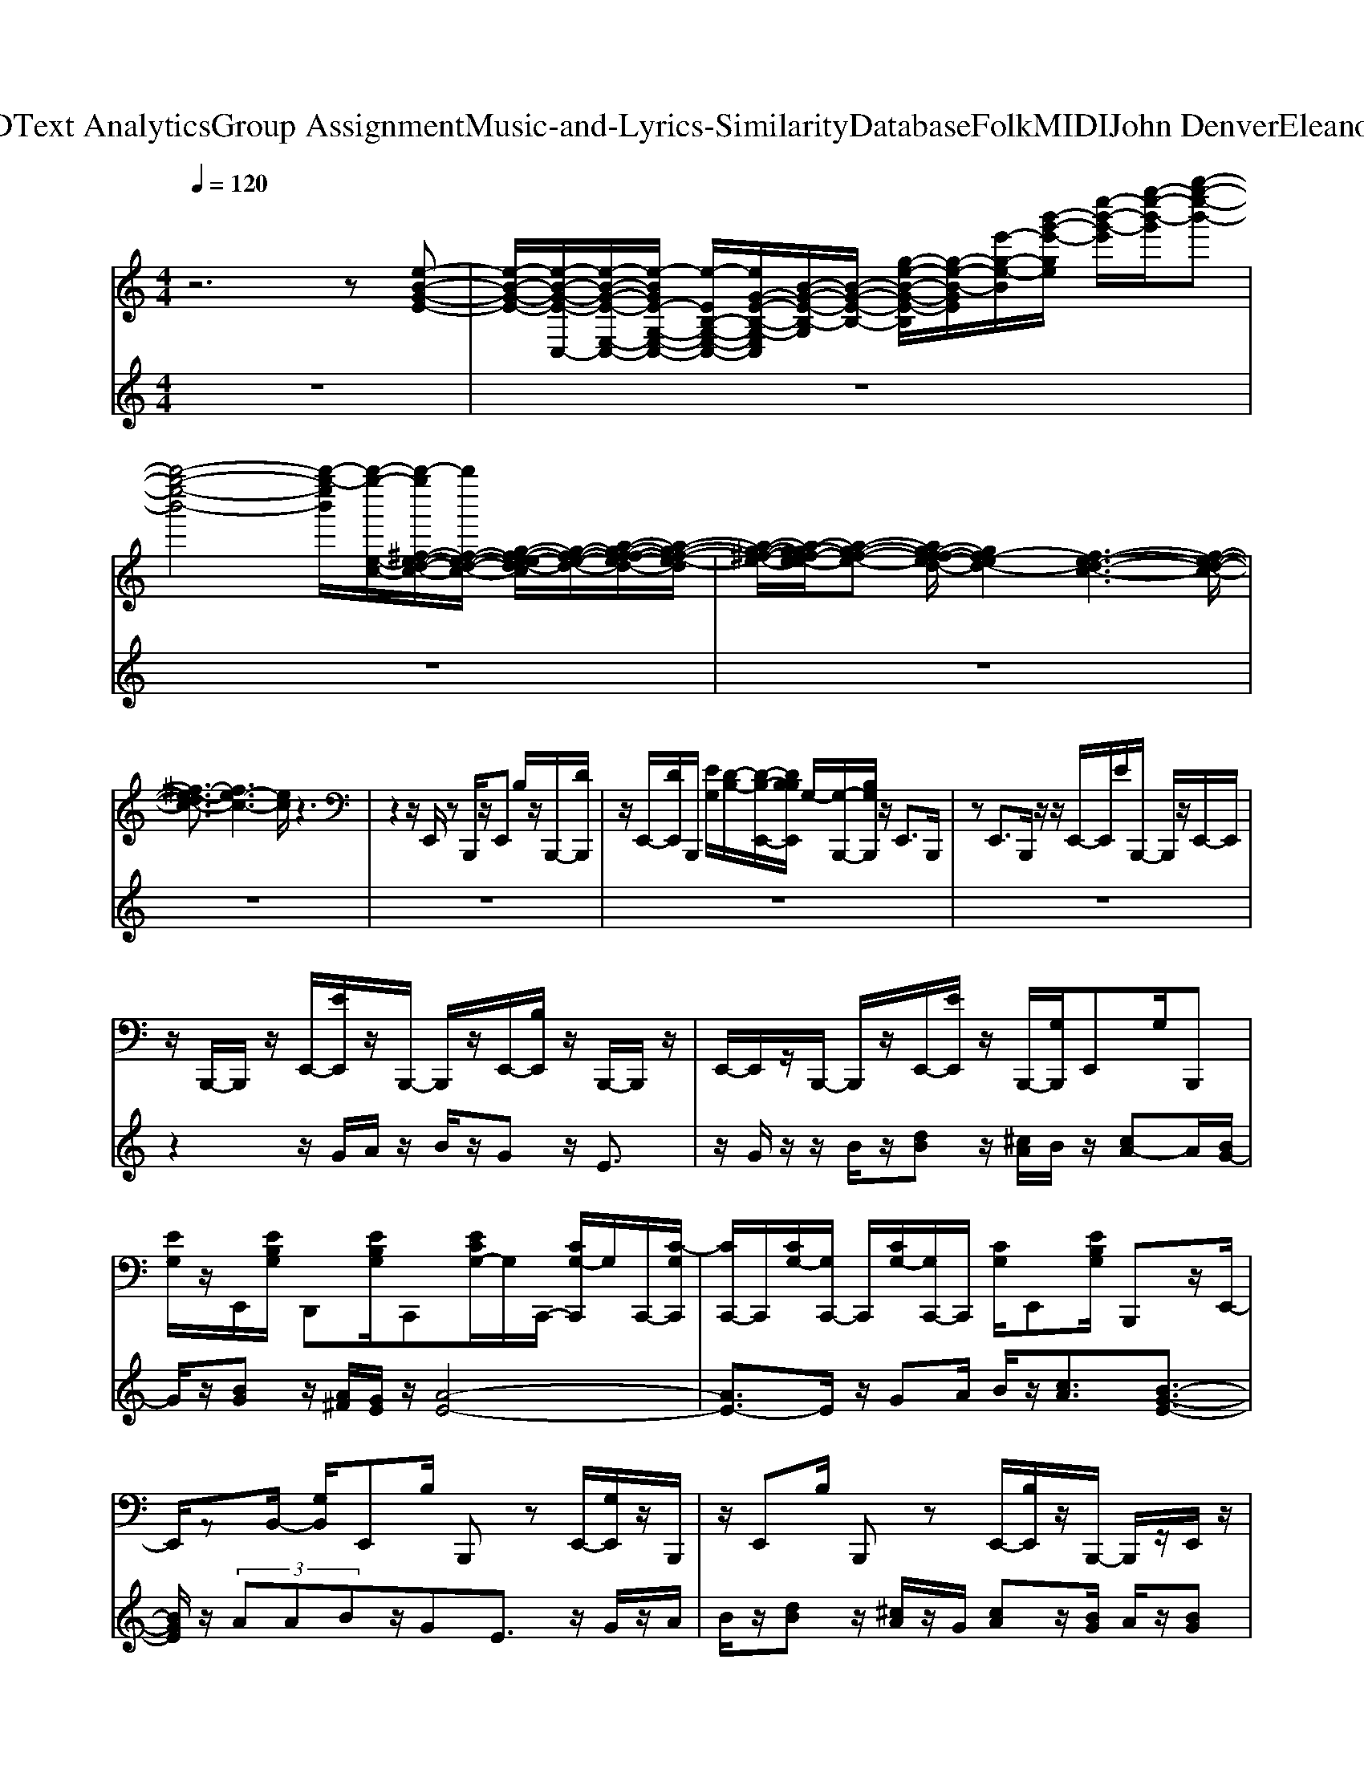 X: 1
T: from D:\TCD\Text Analytics\Group Assignment\Music-and-Lyrics-Similarity\Database\Folk\MIDI\John Denver\EleanorRigby.mid
%***Missing time signature meta command in MIDI file
M: 4/4
L: 1/8
Q:1/4=120
K:C % 0 sharps
V:1
z6 z[e-B-G-E-]| \
[e-B-G-E-]/2[e-B-G-E-C,-]/2[e-B-G-E-E,-C,-]/2[e-BGE-G,-E,-C,-]/2 [e-EB,-G,-E,-C,-]/2[eG-E-B,-G,-E,C,]/2[B-G-E-B,-G,]/2[B-G-E-B,-]/2 [g-e-B-G-E-B,]/2[g-e-B-GE]/2[e'-g-e-B]/2[b'-g'-e'-ge]/2 [e''-b'-g'-e']/2[g''-e''-b'-g']/2[b''-g''-e''-b'-]| \
[b''-g''-e''-b'-]4 [b''-g''-e''b']/2[b''-g''-e-c-]/2[b''-g''^f-e-d-c-]/2[b''f-e-d-c-]/2 [g-f-e-ed-c]/2[g-f-e-d-]/2[a-g-f-fe-d-]/2[a-g-f-e-d]/2| \
[a-g-^f-e-]/2[a-g-gf-e-e]/2[a-g-f-e-] [ag-f-fe-d-]/2[gf-ed-]2[f-e-d-c-]3[f-e-d-c-]/2|
[^f-e-dc-]3/2[fe-c-]3[ec]/2z3| \
z2 z/2E,,/2z B,,,/2z/2E,, B,/2z/2B,,,/2-[DB,,,]/2| \
z/2E,,/2-[DE,,]/2B,,,/2 [EG,]/2[D-B,-]/2[D-B,-E,,-]/2[DB,B,E,,]/2 G,/2-[G,-B,,,-]/2[B,G,B,,,]/2z/2 E,,>B,,,| \
zE,,>B,,,z/2z/2 E,,/2-E,,/2E/2B,,,/2- B,,,/2z/2E,,/2-E,,/2|
z/2B,,,/2-B,,,/2z/2 E,,/2-[EE,,]/2z/2B,,,/2- B,,,/2z/2E,,/2-[B,E,,]/2 z/2B,,,/2-B,,,/2z/2| \
E,,/2-E,,/2z/2B,,,/2- B,,,/2z/2E,,/2-[EE,,]/2 z/2B,,,/2-[G,B,,,]/2E,,G,/2B,,,| \
[EG,]/2z/2E,,/2[EB,G,]/2 D,,[EB,G,]/2C,,[ECG,-]/2G,/2C,,/2- [CG,-C,,]/2G,/2C,,/2-[C-G,C,,]/2| \
[CC,,-]/2C,,/2[CG,-]/2[G,C,,-]/2 C,,/2[CG,-]/2[G,C,,-]/2C,,/2 [CG,]/2E,,[EB,G,]/2 B,,,z/2E,,/2-|
E,,/2zB,,/2- [G,B,,]/2E,,B,/2 B,,,z E,,/2-[G,E,,]/2z/2B,,,/2| \
z/2E,,B,/2 B,,,z E,,/2-[B,E,,]/2z/2B,,,/2- B,,,/2z/2E,,/2z/2| \
D,,[E-B,G,]/2[EC,,][C-G,]/2C/2C,,/2- [CG,-C,,]/2[G,C,,][CG,-]/2 G,/2-[G,G,,-]/2[CG,-G,,]/2[G,-C,,-]/2| \
[G,C,,]/2[C-G,-]/2[CG,G,,] [C-G,]/2[CE,,][B,-G,]/2 B,/2-[B,E,,-]/2[G,E,,]/2E,,/2 z/2zE,,/2|
E/2E,,z/2 E,,[E^CB,A,G,]/2D,,[EB,G,]/2z/2D,,/2 [EB,G,]/2D,,G,/2| \
D,,[EB,G,]/2C,,z/2C,,/2z/2 B,/2z/2C,,/2[EB,]/2 z/2C,,/2-[EC-B,G,C,,]/2C/2-| \
[CE,,-]/2[B,G,-E,,]/2G,/2-[G,B,,,-]/2 [B,G,-B,,,]/2G,/2-[G,E,,-]/2[B,-G,E,,]/2 [B,B,,,][B,G,]/2E,,[EB,G,]/2z/2E,,/2| \
[EB,G,]/2z/2E,,/2-[EB,G,E,,]/2 E,,/2z/2[EB,G,]/2D,,[EB,G,]/2z/2D,,/2 [EB,G,]/2D,,[EB,G,]/2|
D,,/2z/2[EB,G,]/2^C,,[ECG,]/2C,, [EG,]/2=C,,/2[ECG,]/2z/2 C,,/2[ECG,-]/2G,/2-[G,E,,-]/2| \
E,,/2[B,-G,]/2[B,B,,,] G,/2-[G,E,,][B,-G,]/2 [B,B,,,]G,/2-[G,E,,][B,G,-]/2[G,B,,,]| \
[B,G,-]/2[G,E,,][B,-G,]/2 [B,B,,,]G,/2-[G,E,,][B,-G,]/2B,/2-[B,B,,,-]/2 [B,-B,,,]/2B,/2[E,,D,,]/2[B,G,-]/2| \
G,/2-[G,B,,,-]/2[G,-B,,,]/2G,/2- [G,E,,-]/2[B,G,-E,,]/2G,/2-[G,B,,,-]/2 [B,-G,B,,,]/2[B,E,,][B,G,-]/2 [G,B,,,][B,-G,]/2B,/2-|
[B,-E,,-]/2[B,B,G,-E,,]/2G,/2-[G,B,,,-]/2 [B,G,-B,,,]/2G,/2-[G,E,,-]/2[B,-G,E,,]/2 B,/2-[B,D,,-]/2[B,G,D,,]/2C,,z/2G,,| \
E/2z/2C,,/2-[CC,,]/2 G,,E/2C,,[EC]/2z/2C,,/2- [EC-G,C,,]/2C/2-[C-E,,-]/2[CB,-G,E,,]/2| \
B,/2-[B,B,,,-]/2[G,-B,,,]/2G,/2- [G,E,,-]/2[B,-G,E,,]/2B,/2-[B,B,,,-]/2 [B,G,-B,,,]/2G,/2-[G,E,,-]/2[B,G,-E,,]/2 G,/2-[G,B,,,-]/2[B,G,-B,,,]/2G,/2-| \
[G,E,,-]/2[B,-G,E,,]/2B,/2-[B,B,,,-]/2 [G,-B,,,]/2G,/2-[G,E,,-]/2[G,E,,]/2 B,,,/2z/2z/2E,,D/2z/2B,,,/2|
z/2E,,z/2 D,,z/2C,,[EG,-]/2[G,G,,] [C-G,]/2[CC,,][CB,G,-]/2| \
[G,-G,,][C-B,G,G,]/2[CC,,][C-G,]/2[CC,,] C/2E,,[EB,]/2 z/2B,,,/2-B,,,/2z/2| \
E,,/2-[EG,E,,]/2E,,/2z/2 E/2E,,[EB,G,]/2 E,,[EB,G,]/2D,,B,/2z/2D,,/2-| \
[B,D,,]/2z/2D,,/2-[ED,,]/2 z/2D,,/2-[EG,D,,]/2C,,/2 z/2[ECB,G,]/2C,,/2z/2 [ECB,G,]/2z/2C,,/2[EB,G,]/2|
z/2C,,/2[ECB,]/2z/2 E,,/2-[EB,G,E,,]/2z/2B,,,/2 zE,,/2-[B,G,E,,]/2 z/2B,,,/2-[B,G,B,,,]/2z/2| \
E,,/2-[B,G,E,,]/2z/2B,,,/2- B,,,/2z/2E,,/2-E,,/2 z/2E,,/2-E,,/2z/2 D,,/2-D,,/2z/2D,,/2| \
z/2D,,/2z/2[ECB,G,]/2 D,,/2z/2G,/2^C,,/2 z/2[ECB,G,]/2C,, [ECB,G,]/2=C,,/2z/2[ECA,G,]/2| \
C,,[EC-G,]/2[CB,,,][B,G,-]/2[G,E,,] [B,G,-]/2[G,B,,,-A,,,-]/2[B,,,A,,,-]/2[B,-G,-A,,,]/2 [B,G,-E,,]/2G,/2D,,/2C,,/2-|
C,,/2[ECG,]/2G,, E/2z/2[D,,C,,]/2z/2 G,,[EC]/2C,,z/2G,,| \
C/2C,,[ECG,-]/2 G,/2-[G,G,,]/2[ECG,]/2E,,[EB,-G,D,,]/2B,/2-[B,B,,,-]/2 [B,-B,,,]/2[B,E,,][B,-G,]/2| \
[B,B,,,]B,- [B,E,,-]/2[B,-G,E,,]/2[B,B,,,] B,-[B,E,,-]/2[B,-G,E,,]/2 [B,B,,,][B,G,]/2C,,/2-| \
C,,/2-[ECG,C,,]/2z/2G,,/2- [EG,G,,]/2z/2C,,/2-[G,C,,]/2 G,,[EG,]/2C,[EG,]/2G,,|
[ECG,]/2E,,[ECG,-]/2 [G,C,,]/2z/2[ECG,]/2E,,G,/2B,,, z/2E,,B,/2| \
B,,,z/2E,,B,/2B,,, zE,,/2-[G,E,,]/2 B,,,z/2E,,/2-| \
E,,/2D/2B,,,/2z/2 z/2E,,E/2 B,,,z/2E,,D/2B,,,| \
[EDB,G,]/2E,,zB,,,/2-B,,,/2z/2 E,,/2-[EDB,E,,]/2z/2B,,,/2- [B,B,,,]/2z/2E,,/2-[EB,G,E,,]/2|
z/2D,,/2-[EB,G,D,,]/2C,,[EC-B,G,]/2C/2-[CG,,-]/2 [C-B,G,,]/2[CC,,][C-B,G,]/2 C/2-[CG,,-]/2[C-G,G,,]/2[C-C,,-]/2| \
[CC,,]/2[CB,G,-]/2[G,G,,] [C-B,G,]/2[C-E,,][CB,-G,]/2 B,/2-[B,B,,,-]/2[B,G,-B,,,]/2G,/2- [G,E,,-]/2[B,G,-E,,]/2G,/2-[G,B,,,-]/2| \
[B,G,-B,,,]/2G,/2-[G,-E,,-]/2[B,-G,G,E,,]/2 B,/2-[B,B,,,-]/2[B,G,-B,,,]/2G,/2- [G,-E,,-]/2[B,G,-G,E,,]/2G,/2-[G,B,,,-]/2 [B,-G,B,,,]/2B,/2-[B,-E,,-]/2[B,-B,G,E,,]/2| \
B,/2-[B,B,,,-]/2[B,G,-B,,,]/2[G,-E,,-][B,-G,G,E,,]/2B,/2-[B,B,,,-]/2 [B,G,-B,,,]/2G,/2-[G,-E,,-]/2[B,G,-G,E,,-]/2 [G,-E,,]/2[G,D,,-]/2[B,G,-D,,]/2[G,-C,,-]/2|
[G,C,,]/2[C-B,G,]/2C/2-[CG,,-]/2 [C-B,G,G,,]/2[C-C,,][C-CB,G,]/2 [CG,,][CG,-]/2[G,-C,,][C-B,-G,G,]/2[CB,G,,]| \
[CB,G,-]/2[G,-E,,][B,G,-G,]/2 [G,-B,,,][B,G,-G,]/2G,/2 E,,/2-[B,G,E,,]/2z/2B,,,/2- [EB,,,]/2E,,[ED]/2| \
E,,[EDB,G,]/2D,,[EDG,]/2D,,/2z/2 [EDB,]/2D,,[EDB,G,]/2 D,,[EDG,]/2C,,/2-| \
C,,/2[ECB,G,]/2C,, [ECG,]/2z/2C,,/2-[ECB,G,C,,]/2 C,,[ECB,G,]/2z/2 E,,/2-[EE,,]/2z/2B,,,/2-|
B,,,/2E,,E/2 z/2B,,,/2-[EB,,,]/2E,,zB,,,/2- [EB,,,]/2E,,/2z/2[B,G,]/2| \
E,,/2z/2[EB,G,]/2D,,/2 z/2[EB,G,]/2D,,/2z/2 [EB,G,]/2D,,[EB,G,]/2 D,,/2z/2[EB,G,]/2^C,,/2| \
z/2[E-^CB,G,]/2[EC,,]/2z/2 [ECB,G,]/2=C,,/2z/2[ECB,G,]/2 C,,/2z/2[CB,G,]/2E,,[EB,-G,]/2B,/2-[B,B,,,-]/2| \
[B,-G,B,,,]/2[B,E,,][B,G,-]/2 [G,E,,-]/2E,,/2D,,/2C,,[ECG,]/2G,, E/2C,,z/2|
z/2G,,/2E/2C,,/2 z/2z/2G,, E/2z/2C,,/2-[ECG,C,,]/2 z/2G,,/2[ECG,]/2z/2| \
E,,/2-[B,E,,]/2B,,,/2z/2 zE,,/2-[B,E,,]/2 z/2B,,,/2-B,,,/2z/2 E,,/2-[EG,E,,]/2z/2B,,,/2-| \
B,,,/2z/2E,,/2-[EB,G,E,,]/2 z/2B,,,/2D,,/2z/2 C,,/2-[EC-G,C,,]/2C/2-[CG,,-]/2 [CG,-G,,]/2G,/2-[G,C,,-]/2[G,-C,,]/2| \
G,/2-[G,G,,-]/2[CG,-G,,]/2G,/2- [G,C,,-]/2[CG,-C,,]/2G,/2-[G,G,,-]/2 [CG,-G,,]/2G,/2-[G,C,,-]/2[CG,-C,,]/2 [G,G,,-]/2G,,/2C/2E,,/2-|
E,,/2B,/2B,,, z/2E,,B,/2 B,,,/2z/2E/2E,,z/2B,,,/2z/2| \
[EG,]/2z/2E,,/2E/2 E,,/2z/2D,,/2z/2 [E-C-B,-G,-C,,-]4| \
[E-C-B,-G,-C,,-]8| \
[E-C-B,-G,-C,,-]8|
[EC-B,-G,-C,,-]6 [C-B,-G,-C,,-]2| \
[C-B,-G,-C,,-]3[C-B,-G,-C,,-]/2[C-B,G,-C,,-C,,-]/2 [C-G,C,,-C,,-][C-D,,-C,,-C,,-] [GC^D,,=D,,-C,,-C,,]/2[D,,C,,]/2z/2E,,/2-| \
E,,/2[B,G,]/2z/2B,,,/2 z/2E,,E/2 B,,,/2z/2z/2E,,B,/2B,,,/2z/2| \
E/2E,,[EG,]/2 z/2B,,,/2[EB,]/2z/2 E,,/2-[EG,E,,]/2z/2B,,,/2 z/2E,,[EG,]/2|
z/2B,,,/2-B,,,/2z/2 E,,/2-[G,E,,]/2B,,, [EG,]/2E,,[EG,-]/2 G,/2B,,,/2z| \
z/2[E-D-B,-G,-E,,-E,,,-]6[E-D-B,-G,-E,,-E,,,-][E-D-^C-B,-G,-E,,-E,,,-]/2|[E-D-^C-B,-G,-E,,-E,,,-]4 [E-D-C-B,-G,-E,,E,,,-][E-D-C-B,-G,-E,,,]/2[EDC-B,G,]/2 
V:2
z8| \
z8| \
z8| \
z8|
z8| \
z8| \
z8| \
z8|
z2 z/2G/2A/2z/2 B/2z/2G z/2E3/2| \
z/2G/2z/2z/2 B/2z/2[dB] z/2[^cA]/2B/2z/2 [cA-]A/2[BG-]/2| \
G/2z/2[BG] z/2[A^F]/2[GE]/2z/2 [A-E-]4| \
[AE-]3/2E/2 z/2GA/2 B/2z/2[cA]3/2[B-G-E-]3/2|
[BGE]/2z/2 (3AABz/2GE3/2 z/2G/2z/2A/2| \
B/2z/2[dB] z/2[^cA]/2z/2G/2 [cA]z/2[BG]/2 A/2z/2[BG]| \
z/2[A^F]/2[GE]/2z/2 [A-E-]4 [AE-]3/2E/2| \
z/2 (3GABA/2-[c-A] c/2[BG]3/2 z/2[A-E]A/2-|
[A-G-][A-AG-]/2[A-G]/2 A/2-[BA]z/2 [A-ED-][A-D-]/2[AG-D-]/2 [G-D]/2G/2-[GE-]| \
E/2-[EE]/2z ez/2Bz/2A3/2G/2z| \
E6- E/2[AEA,]z/2| \
[GG,]/2[A-E-]/2[AEA,-]/2A,/2 z/2[BB,]z/2 [GG,-]G,/2[E-E,-]2[E-E,-]/2|
[EE,]/2z/2E/2z/2 gz3 z/2e/2z/2A/2| \
z/2G6-G3/2-| \
G4 z/2[GE]/2[A^F]/2z/2 [BG]/2[GE]/2z| \
[EB,-]3/2B,/2 z/2[GE]/2A/2z/2 z/2[dB]3/2 [^cA]/2z/2B/2[c-A-]/2|
[^cA-]/2A/2G A/2[BG]z/2 [A^F]/2z/2[GE]/2[A-E-]2[A-E-]/2| \
[AE]3z [GE]/2z/2[A^F]/2[BG]/2 z/2[cA]z/2| \
[BG]2 z/2A/2[AA,]/2B,/2 B/2[G-G,]G/2 [EE,]2| \
z/2[GG,]/2[AA,]/2B/2 z/2[dBD-]D/2 [^cAC]/2[BGB,]/2z/2[cA-C]A/2[B-B,-]/2[BB,]/2|
z/2[BG-B,]G/2 [A^FA,]/2G,/2[GE]/2[A-E-G,-]4[A-E-G,-]/2| \
[AEG,]/2z3/2 [GE,]/2z/2[A^F,]/2[BG,]/2 z/2[cAA,]z/2 [BGG,]2| \
z/2[AA,]z/2 [G-G,]/2[A-G]/2[AA,-] A,/2z/2[BB,]/2z/2 [GG,][E-E,-]| \
[EE,-]2 E,E/2z/2 ez/2[eB]z/2[eA]|
z/2[eG]z/2 E6| \
z/2[AE-D-B,-][ED-B,]/2 [G-D]/2[AG-DB,-][GB,-]/2 B,-[B-B,] [BG-]/2GE/2-| \
E3/2z3/2E/2z/2 gz/2ez/2B| \
z/2Az/2 [G-E-]4 [GE]/2z3/2|
z/2[e-c-C-]3[ec-C]/2 c/2[^fdD]/2[geE]/2F/2- [a-f-F]/2[a-f]/2[ag-e-E-]/2[geE]/2| \
z/2[^fD-]3/2 [eDC]/2z3/2 G,/2[BA-EF,]/2[AG-E,-] [G-E,-]2| \
[GE,-]/2E,/2[A^F,]/2[BG,]/2 [G-E,]/2G/2[BG,]/2z/2 [G^D,]/2[BG,]/2[GE,]/2z/2 G,/2[EB,,]/2E,/2G/2| \
[e-c-B-C]/2[ecB]2z3/2 [^fd]/2E/2z/2[afF]z/2[geE]/2z/2|
z/2D/2z [ecC]/2z3/2 [BAG,^F,]/2[G-E,-]3[GE,-]/2| \
E,/2[A^F]/2B/2z/2 G/2B/2z/2 (3FBGB/2 z/2E/2G/2z/2| \
A/2B/2z G/2zEz3/2 [ge]/2a/2z/2b/2| \
[d'b]z/2[^c'a]/2 [bg]/2z/2[c'a-] a/2ba/2 gz/2[a^f]/2|
z/2e/2[a-e-]4[ae-] ez| \
[gec]/2[aec]/2z/2a/2 [c'a-g-e-]/2[age]/2z/2[b-ge-]3/2[be]/2z/2 z/2[ad]/2[ge]/2z/2| \
[g-ec-B-]/2[gcB]/2z/2[eB]3/2z [ge]/2z/2[a^f]/2z[d'b]z/2| \
[^c'a]/2[bg]/2z/2[c'a]z/2b/2-[ba]/2 z/2[bg]z/2 [a-^f-]/2[afe]/2z/2[a-e-]/2|
[a-e-]4 [a-e]a/2z/2 ga/2b/2| \
z/2[c'a-]a/2 [bge]3/2z/2 [a-e-]/2[a-eB-]/2[a-B-]/2[a-g-B-][a-ag-B-][a-g-B]/2| \
[b-a-g][ba]/2z/2 [gd-]2 d/2e2z/2e/2e'/2-| \
e'/2z/2[e'-^a]/2[e'b]/2 z/2[e'=a]z/2 g/2z[e-B-]2[e-B-]/2|
[eB-]3B/2z/2 [a-e]a/2-[ag]/2 z/2[a-e]3/2| \
a/2b/2z/2[g-d]g/2e3/2g>bd'/2z/2e'/2| \
g'/2z/2e' z/2az/2 az/2g2-g/2-| \
g2- g/2z3/2 [e-c-E-]3[ecE]/2[^fdF]/2|
G/2[ge]/2[a^fA^C]/2z[geG]/2z [fdF]/2zE/2 z3/2[BB,A,]/2| \
[AG-G,-]/2[G-G,]3G/2- [A-G]/2[B-A]/2B/2-[BG-]/2 [B-G][B^F-]/2F/2-| \
[B-^F]/2[BG-][B-G]/2 [BE]/2z/2G/2[e-c-E-]3[ecE]/2z/2[fdD]/2| \
[ge]/2z/2[a-^fA-]/2[aA]/2 z/2[g-e-G]/2[ge]/2z/2 [fdF]/2z[ec]/2 z2|
[BAA,]/2[G-G,-]3[GG,-]/2 G,/2A/2-[B-A]/2[BG-]/2 G/2B/2-[B^F-]| \
[B-^F]/2[BG-]/2G/2-[BG]/2 E/2z/2G/2[e-B-G-C-]3[e-B-GC]/2[e-B]/2[eG-]/2| \
[BG]/2e/2-[ge]/2[e'-b]/2 [g'e']/2z/2e''/2[a''g'']/2 b''2 z2| \
z^f/2g/2 za2-a/2zg/2b/2a/2|
z/2[g^f]/2z/2a/2 g/2z/2 (3fed (3Bedz/2[e-^A]/2| \
[eA]G- [GE-]/2E/2-[ED-] [E-D-]3[E-D]/2E/2-| \
E/2z/2z z3/2E/2 z[dB-G-E-]/2[BG-E]2G/2| \
[^c-AE]2 c/2z[B-GED]3/2B/2z[A-^F-D-]3/2|
[A^FD]/2z[GEB,]3/2z3/2[FB,G,-]3/2 [D-G,]D/2z/2| \
[E-B,-G,-]4 [E-B,-G,-]/2[E-B,-G,-E,,,-]3[E-B,-G,-E,,,-]/2| \
[E-B,-G,-E,,,-]2 [EB,-G,-E,,,-]/2[B,-G,-E,,,-]4[B,-G,-E,,,-]3/2| \
[B,G,E,,,]3/2z/2 [EDB,G,E,,,]/2
